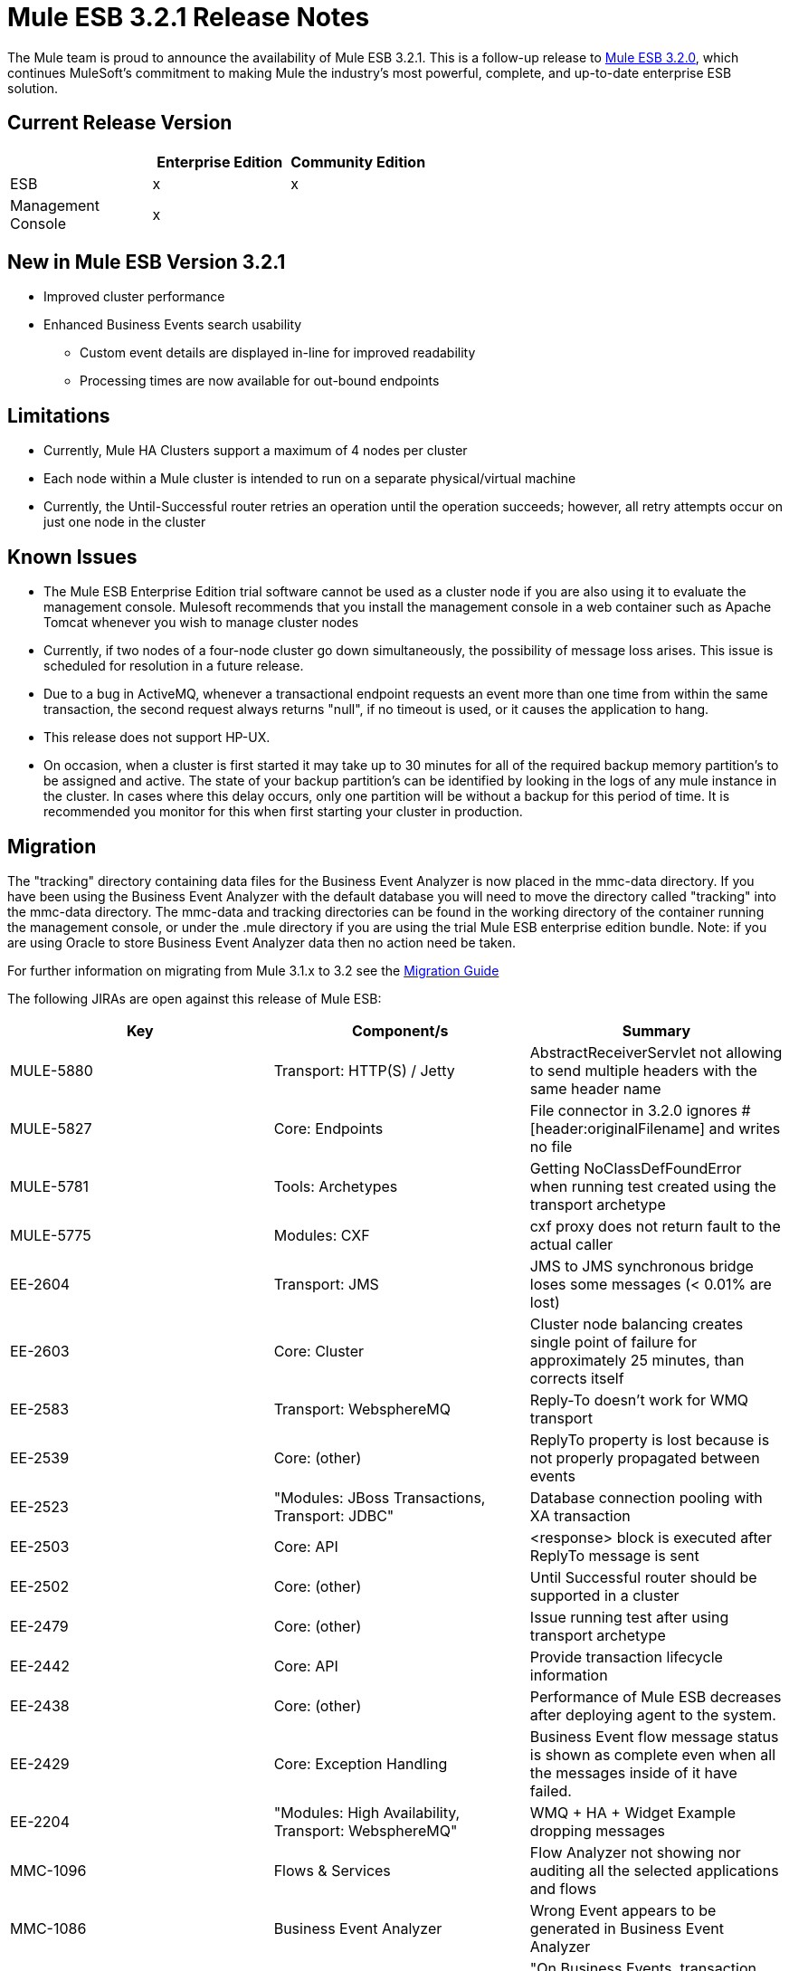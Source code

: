 = Mule ESB 3.2.1 Release Notes
:keywords: release notes, esb

The Mule team is proud to announce the availability of Mule ESB 3.2.1. This is a follow-up release to link:/release-notes/mule-esb-3.2.0-release-notes[Mule ESB 3.2.0], which continues MuleSoft's commitment to making Mule the industry's most powerful, complete, and up-to-date enterprise ESB solution.

== Current Release Version

[width="100%",cols="34%,33%,33%",options="header",]
|===
|  |Enterprise Edition |Community Edition
|ESB |x |x
|Management +
 Console |x | 
|===

== New in Mule ESB Version 3.2.1

* Improved cluster performance
* Enhanced Business Events search usability
** Custom event details are displayed in-line for improved readability
** Processing times are now available for out-bound endpoints

== Limitations

* Currently, Mule HA Clusters support a maximum of 4 nodes per cluster
* Each node within a Mule cluster is intended to run on a separate physical/virtual machine
* Currently, the Until-Successful router retries an operation until the operation succeeds; however, all retry attempts occur on just one node in the cluster

== Known Issues

* The Mule ESB Enterprise Edition trial software cannot be used as a cluster node if you are also using it to evaluate the management console. Mulesoft recommends that you install the management console in a web container such as Apache Tomcat whenever you wish to manage cluster nodes
* Currently, if two nodes of a four-node cluster go down simultaneously, the possibility of message loss arises. This issue is scheduled for resolution in a future release.
* Due to a bug in ActiveMQ, whenever a transactional endpoint requests an event more than one time from within the same transaction, the second request always returns "null", if no timeout is used, or it causes the application to hang.
* This release does not support HP-UX.
* On occasion, when a cluster is first started it may take up to 30 minutes for all of the required backup memory partition's to be assigned and active. The state of your backup partition's can be identified by looking in the logs of any mule instance in the cluster. In cases where this delay occurs, only one partition will be without a backup for this period of time. It is recommended you monitor for this when first starting your cluster in production.

== Migration

The "tracking" directory containing data files for the Business Event Analyzer is now placed in the mmc-data directory. If you have been using the Business Event Analyzer with the default database you will need to move the directory called "tracking" into the mmc-data directory. The mmc-data and tracking directories can be found in the working directory of the container running the management console, or under the .mule directory if you are using the trial Mule ESB enterprise edition bundle. Note: if you are using Oracle to store Business Event Analyzer data then no action need be taken.

For further information on migrating from Mule 3.1.x to 3.2 see the link:#[Migration Guide]

The following JIRAs are open against this release of Mule ESB:

[width="100%",cols="34%,33%,33%",options="header",]
|===
|Key |Component/s |Summary
|MULE-5880 |Transport: HTTP(S) / Jetty |AbstractReceiverServlet not allowing to send multiple headers with the same header name
|MULE-5827 |Core: Endpoints |File connector in 3.2.0 ignores #[header:originalFilename] and writes no file
|MULE-5781 |Tools: Archetypes |Getting NoClassDefFoundError when running test created using the transport archetype
|MULE-5775 |Modules: CXF |cxf proxy does not return fault to the actual caller
|EE-2604 |Transport: JMS |JMS to JMS synchronous bridge loses some messages (< 0.01% are lost)
|EE-2603 |Core: Cluster |Cluster node balancing creates single point of failure for approximately 25 minutes, than corrects itself
|EE-2583 |Transport: WebsphereMQ |Reply-To doesn't work for WMQ transport
|EE-2539 |Core: (other) |ReplyTo property is lost because is not properly propagated between events
|EE-2523 |"Modules: JBoss Transactions, Transport: JDBC" |Database connection pooling with XA transaction
|EE-2503 |Core: API |<response> block is executed after ReplyTo message is sent
|EE-2502 |Core: (other) |Until Successful router should be supported in a cluster
|EE-2479 |Core: (other) |Issue running test after using transport archetype
|EE-2442 |Core: API |Provide transaction lifecycle information
|EE-2438 |Core: (other) |Performance of Mule ESB decreases after deploying agent to the system.
|EE-2429 |Core: Exception Handling |Business Event flow message status is shown as complete even when all the messages inside of it have failed.
|EE-2204 |"Modules: High Availability, Transport: WebsphereMQ" |WMQ + HA + Widget Example dropping messages
|MMC-1096 |Flows & Services |Flow Analyzer not showing nor auditing all the selected applications and flows
|MMC-1086 |Business Event Analyzer |Wrong Event appears to be generated in Business Event Analyzer
|MMC-1082 |Business Event Analyzer |"On Business Events, transaction details, not all events processed are persisted."
|MMC-1054 |Alerts |Alerts are not triggered on Mule 3.1.3.
|MMC-1039 |Administration |Verify LDAP support in MMC
|MMC-1012 |Business Event Analyzer |"On Administration, Admin Shell, cleanup script does not work when persistent events are in the millions."
|MMC-882 |Generic (other) UI |Missing localization in MMC
|===

== Fixed in This Release

 +
 Mule version 3.2.1 builds on the features added in link:/release-notes/mule-esb-3.2.0-release-notes[version 3.2.0] and fixes the following issues.

[width="100%",cols="34%,33%,33%",options="header",]
|===
|Key |Component/s |Summary
|MULE-5866 |Connectors |DevKit documentation links swapped
|MULE-5861 |Transport: HTTP(S) / Jetty |"On exception, HTTP transport sends a response before calling the exception strategy"
|MULE-5855 |Transport: JMS |JMS Selector
|MULE-5853 |Core: Expressions |#[map-payload:key1,key2?] does not evaluate correctly"
|MULE-5847 |Schema |Sub-flow doesn't admit doc name causing errors when creating them in Mule Studio
|MULE-5844 |Core: Components |Mule loosing session variables after a collection spllitter / aggregator
|MULE-5843 |Schema |Global Processing Strategy not admitting doc attribute
|MULE-5840 |Core: Transports |Deadlock due to JdbcMessageReceiver.processMessage() gets database connection thats never used
|MULE-5839 |Core: (other) |Cache key generation errors should be ignored
|MULE-5837 |Core: Components |Error at startup when a sub-flow is invoked twice via flow-ref
|MULE-5831 |Transport: JMS |JMSConnector.closeQuietly should catch Exception not JMSException
|MULE-5830 |Core: (other) |Cached events are updated after being cached
|MULE-5824 |Transport: File |File Connector deletes the files when streaming=true and autoDelete=true in case of an Exception
|MULE-5812 |Build: Maven |Compiling Mule 3.x / 3.2.x fails because jsch-0.1.44.jar is corrupted in Maven central
|MULE-5811 |Core: Endpoints |Jetty SSL connector does not support the webapps element
|MULE-5808 |Core: Exception Handling |Mule not invoking exception strategy when an exception is thrown in asynchronous flow
|MULE-5807 |Core: (other) |NPE in MessageEnricher if enrichment processor returns null.
|MULE-5806 |Core: Endpoints |<poll> should not trigger flow if nested processor returns NullPayload
|MULE-5805 |Core: Routing / Filters |until-successful doesn't correctly re-hydrate MuleEvents from ObjectStore
|MULE-5802 |Modules: Scripting |classloader cannot load interface class in script component binding
|MULE-5795 |Documentation / Website |Modules Reference page links missing.
|MULE-5790 |Core: (other) |"During load testing, the response transformer doesn't receive the correct messages value (in IBM JVM)"
|MULE-5786 |Schema |Remove polling frequency attribute for JDBC outbound endpoint
|MULE-5783 |Core: Endpoints |Dynamic endpoints are not working when connector-ref is used
|MULE-5777 |Examples / Tutorials |Bookstore example admin war file doesn't work
|MULE-5776 |Core: Configuration |Jetty and Ajax transport do not extend correct schema type and are therefore missing various configuration options
|MULE-5773 |Examples / Tutorials |Mule ESB Examples README.txt file mentions ant for all exmaples
|MULE-5759 |Core: (other) |org.mule.context.notification.ListenerSubscriptionPair leaks
|MULE-5756 |Tools: Archetypes |Fantasy domain pointed when creating a mule module using archetype
|MULE-5744 |Core: Routing / Filters |NPE using a filter-ref in a when element
|MULE-5717 |"Modules: XML, XSLT, XPath, SXC" |"Calls to Jaxen in XPathExpressionEvaluator are not synchronized, cause race conditions."
|MULE-5671 |Core: Configuration |Configuration.getPolicy blocked!
|MULE-5631 |Transport: HTTP(S) / Jetty |Mule goes into an infinite loop if you specify a keystore that doesn't exist
|MULE-5628 |Modules: Jersey |Mule breaks multipart/form-data encoded messages
|MULE-5612 |Transport: HTTP(S) / Jetty |NPE on initialise when using jetty-ssl with CXF jaxws-service
|MULE-5544 |Core: API |Component cannot be used inside of an enricher
|MULE-5386 |"Transport: AJAX, Transport: HTTP(S) / Jetty" |Enable property placeholders in static content served over http
|MULE-5365 |Core: Routing / Filters |Allow using a sub-flow in message-filter/@onUnaccepted
|MULE-5123 |Modules: CXF |CXF databinding element doesn't work
|MULE-4599 |Core: API |dispose() method not called on transformer that implements Disposable
|EE-2571 |Examples / Tutorials |Notification Example does not show heartbeat nor created notifications
|EE-2570 |Modules: High Availability |Clustering rebalancing is unstable
|EE-2561 |Transport: CXF |CXF - NullPointerException in LazyDataSource
|EE-2553 |Core: Configuration |Need the ability to force command line system properties to take precedence over props files for iON (now known as CloudHub) deployment
|EE-2550 |Core: Transports |Root message ID is not propagated when a message is sent Mule->Mule
|EE-2545 |Core: Lifecycle |Error at startup when a sub-flow is invoked twice via flow-ref
|EE-2544 |Core: Registry |Explicit queue profiles can cause unclustrered default object stores to be used
|EE-2537 |Transport: HTTP/ HTTPS |http-security-filter doesn't cause browser to ask for credentials
|EE-2529 |Transport: HTTP/ HTTPS |Http endpont are created every time the url used to invoke them changes.
|EE-2526 |Transport: (other) |XA transactions don't work with ActiveMQ
|EE-2524 |Modules: (other) |classloader cannot load interface class in script component binding
|EE-2516 |Transport: JMS |JMSConnector.closeQuietly should catch Exception not JMSException
|EE-2513 |"Core: Configuration, Transport: JDBC" |CE applications that create JDBC or FTP connectors will not run in EE (including iON, which is now known as CloudHub)
|EE-2512 |Transport: JMS |Connection leak with transactional JMS
|EE-2510 |Core: Components |Mule loosing session variables after a collection spllitter / aggregator
|EE-2509 |Transport: File |File Connector deletes the files when streaming=true and autoDelete=true in case of an Exception
|EE-2500 |Core: Components |Caching (cache:cache-processor)
|EE-2496 |Build: Maven |populate_m2_repo fails on windows 7
|EE-2485 |Examples / Tutorials |Widget example not working on a distributed environment
|EE-2481 |Build: Maven |populate_m2_repo throws ClassNotFoundException
|EE-2477 |Examples / Tutorials |Widget example fails to compile - problem with dependencies
|EE-2473 |Core: (other) |"During load testing, the response transformer doesn't receives the correct messages value (in IBM JVM)"
|EE-2469 |Transport: WebsphereMQ |ObjectToWMQJmsMessage does not fix invalid jms mesage property keys
|EE-2461 |Core: (other) |"On Business Events tab, two flow messages are being shown sometimes for one invocation. One of them has no events inside."
|EE-2460 |Core: (other) |"On Business Events tab, All and Split component event results are always ""failed"""
|EE-2456 |Transport: WebsphereMQ |<wmq:message-to-object-transformer/> throws IllegalStateException when used in WMQ inbound-endpoints
|EE-2454 |Transport: WebsphereMQ |Empty response block in WMQ endpoints throws NPE at mule startup
|EE-2443 |Core: API |Allow to access endpoint execution time via EndpointNotification
|EE-2439 |"Modules: XML, XSLT, XPath" |XSLT Transformer leaks memory
|EE-2432 |Core: Routing / Filters |NPE using a filter-ref in a when element
|EE-2411 |Core: API |Event Analyzer reports a single transaction as two transactions
|EE-2407 |"Core: Lifecycle, Core: Transports, Transport: WebsphereMQ" |WMQ jars found but not loaded/used during application initialization
|EE-2377 |"Modules: XML, XSLT, XPath" |"Calls to Jaxen in XPathExpressionEvaluator are not synchronized, cause race conditions."
|EE-2351 |Documentation / Website |Mule.xsd contains incorrect information on filters
|EE-2340 |Core: Exception Handling |Transaction contexts are not propagated to exception strategies
|EE-2306 |Core: (other) |MULE-5601 Implement caching message processor
|MMC-1108 |Administration: Alerts |Cannot create node up/down alerts for nodes in a cluster as required for MMC 3.2
|MMC-1105 |Clustering |Deleting a group with cluster in it is provoking 'Error communicating with server'
|MMC-1091 |Administration: Alerts |Clusters should not be listed in alert definitions (not supported in 3.2.0 or 3.2.1)
|MMC-1079 |"Alerts, Generic (other) UI" |"Alerts - GUI, there are three question marks ??? displayed after the ""Server or Group???"" element. Is this really required, looks like a UI mistake."
|MMC-1078 |"Clustering, Dashboards" |"Clustering, Server Metrics chart ""Flow Throughput"" does not work for clustered instances, no metrics being gathered."
|MMC-1065 |Deployments |Unable to select version in Deployment Scenario screen
|MMC-1062 |Business Event Analyzer |"On Business Events, event details, TransactionMessageProcessor is shown when it should not be."
|MMC-1056 |Build/Distributions |"On mule-config.xml, core and jetty schemas point at 3.1 instead of 3.2."
|MMC-1053 |Common Services |"MMC creates ""tracking"" directory in the current directory where is launched from"
|MMC-1051 |Agent |MMC Agent can be successfully deployed in Mule CE
|MMC-1044 |Generic (other) UI |Verify MMC 3.2 is backward compatible with MMC 3.1.x
|MMC-1043 |Administration |Typo in Add User pane in the Administration tab
|MMC-1037 |Business Event Analyzer |"On Business Events tab, opened flow message details are not refresh when clicking on refreshed instance in Summary tab"
|MMC-1036 |Business Event Analyzer |Business Event Analyzer - custom event meta-data requires a popup window to view; make it easier to view meta-data
|MMC-1034 |Documentation |All deprecated Rest API documentation pages should be removed from production.
|MMC-1033 |Business Event Analyzer |"On Business Events, queries by event details fail after some minutes with frozen UI meanwhile."
|MMC-1028 |Flows & Services |"On Flows tab, Business friendly names are not being shown."
|MMC-1022 |Business Event Analyzer |"On Event Analyzer, Processing Time, using m as time unit is allowed, but system does not process it."
|MMC-1016 |Servers |"On Servers tab, if cluster item is clicked in the left side tree panel, the cluster view is not opened."
|MMC-1014 |Servers |MMC List Servers shows negative stopped and paused services
|MMC-1010 |"Alerts, Clustering, Servers" |Alert Keeps Track of Server after adding it to a cluster
|MMC-1008 |Business Event Analyzer |"On Business Events tab, Salesforce exception being shown doesn't say the reason why it failed. Mule log does."
|MMC-1003 |Business Event Analyzer |"On Business Events tab, flow messages sorting is not respected after clicking search button"
|MMC-995 |Business Event Analyzer |"On Business Events tab, endpoints do not have result neither processing time"
|MMC-989 |Clustering |"On Servers, create cluster, when node name is longer than available window width, the name is truncated instead of appearing an horizontal scroll bar."
|MMC-985 |Business Event Analyzer |"On Event Analyzer, when database connection is broken, no error message is displayed on the UI."
|MMC-976 |Generic (other) UI |No user-friendly error message when selecting offline server in Flows tab
|MMC-966 |Business Event Analyzer |"On Event Analyzer -> Search, ""event: Type"" criteria should only offer ""Custom"", and ""Default"" values."
|MMC-960 |Business Event Analyzer |"On Event Analyzer, when no transactions are found after a query, that information should be displayed in a format similar as the used to display results instead of a pop up."
|MMC-948 |Generic (other) UI |Edit server info: if name contains a slash there is an error but no reason given for the error
|===
